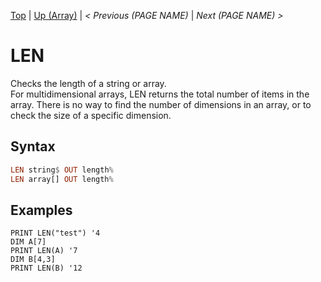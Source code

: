 #+TEMPLATE_VERSION: 1.12
#+OPTIONS: f:t

# PLATFORM INFO TEMPLATES
#+BEGIN_COMMENT
#+BEGIN_SRC diff
-⚠️ This feature is only available on 3DS
#+END_SRC
#+BEGIN_COMMENT # did I mention that org-ruby is broken
#+BEGIN_SRC diff
-⚠️ This feature is only available on Wii U
#+END_SRC
#+BEGIN_COMMENT
#+BEGIN_SRC diff
-⚠️ This feature is only available on Pasocom Mini
#+END_SRC
#+BEGIN_COMMENT
#+BEGIN_SRC diff
-⚠️ This feature is only available on *Starter
#+END_SRC
#+BEGIN_COMMENT
#+BEGIN_SRC diff
-⚠️ This feature is only available on Switch
#+END_SRC
#+END_COMMENT

# modify these to display the category name and link to the previous and next pages.
# REMEMBER TO COPY IT TO THE FOOTER AS WELL
[[/][Top]] | [[./][Up (Array)]] | [[PREVIOUS.org][< Previous (PAGE NAME)]] | [[NEXT.org][Next (PAGE NAME) >]]

* LEN
Checks the length of a string or array.\\
For multidimensional arrays, LEN returns the total number of items in the array.
There is no way to find the number of dimensions in an array, or to check the size of a specific dimension.

** Syntax
# use haskell as language for syntax examples as a gross workaround for github being the worst
#+BEGIN_SRC haskell
LEN string$ OUT leng​th%
LEN array[] OUT len​gth%
#+END_SRC

** Examples
#+BEGIN_SRC smilebasic
PRINT LEN("test") '4
DIM A[7]
PRINT LEN(A) '7
DIM B[4,3]
PRINT LEN(B) '12
#+END_SRC
